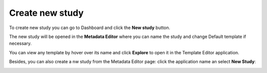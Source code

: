Create new study
++++++++++++++++

To create new study you can go to Dashboard and click the **New study** button.

.. image:: images/create-study-button.png

The new study will be opened in the **Metadata Editor** where you can name the study and
change Default template if necessary.


.. image:: images/new-study-me.png
   :scale: 40 %
   :align: center

You can view any template by hover over its name and click **Explore** to open it in the Template Editor application.

.. image:: images/template-editor.png
   :scale: 40 %
   :align: center

Besides, you can also create a nw study from the Metadata Editor page:
click the application name an select **New Study**:

.. image:: images/new-study-me2.png
   :scale: 70 %
   :align: center
